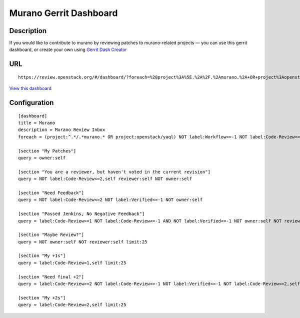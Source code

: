 Murano Gerrit Dashboard
=======================

Description
-----------
If you would like to contribute to murano by reviewing patches to
murano-related projects — you can use this gerrit dashboard, or create your own
using
`Gerrit Dash Creator <http://gerrit-dash-creator.readthedocs.io/en/latest/>`__

URL
---

::

   https://review.openstack.org/#/dashboard/?foreach=%28project%3A%5E.%2A%2F.%2Amurano.%2A+OR+project%3Aopenstack%2Fyaql%29+NOT+label%3AWorkflow%3C%3D%2D1+NOT+label%3ACode%2DReview%3C%3D%2D2+status%3Aopen&title=Murano&My+Patches=owner%3Aself&You+are+a+reviewer%2C+but+haven%27t+voted+in+the+current+revision=NOT+label%3ACode%2DReview%3C%3D2%2Cself+reviewer%3Aself+NOT+owner%3Aself&Need+Feedback=NOT+label%3ACode%2DReview%3C%3D2+NOT+label%3AVerified%3C%3D%2D1+NOT+owner%3Aself&Passed+Jenkins%2C+No+Negative+Feedback=label%3ACode%2DReview%3E%3D1+NOT+label%3ACode%2DReview%3C%3D%2D1+AND+NOT+label%3AVerified%3C%3D%2D1+NOT+owner%3Aself+NOT+reviewer%3Aself+limit%3A50&Maybe+Review%3F=NOT+owner%3Aself+NOT+reviewer%3Aself+limit%3A25&My+%2B1s=label%3ACode%2DReview%3D1%2Cself+limit%3A25&Need+final+%2B2=label%3ACode%2DReview%3E%3D2+NOT+label%3ACode%2DReview%3C%3D%2D1+NOT+label%3AVerified%3C%3D%2D1+NOT+label%3ACode%2DReview%3C%3D2%2Cself+NOT+owner%3Aself+limit%3A25&My+%2B2s=label%3ACode%2DReview%3D2%2Cself+limit%3A25

`View this dashboard <https://review.openstack.org/#/dashboard/?foreach=%28project%3A%5E.%2A%2F.%2Amurano.%2A+OR+project%3Aopenstack%2Fyaql%29+NOT+label%3AWorkflow%3C%3D%2D1+NOT+label%3ACode%2DReview%3C%3D%2D2+status%3Aopen&title=Murano&My+Patches=owner%3Aself&You+are+a+reviewer%2C+but+haven%27t+voted+in+the+current+revision=NOT+label%3ACode%2DReview%3C%3D2%2Cself+reviewer%3Aself+NOT+owner%3Aself&Need+Feedback=NOT+label%3ACode%2DReview%3C%3D2+NOT+label%3AVerified%3C%3D%2D1+NOT+owner%3Aself&Passed+Jenkins%2C+No+Negative+Feedback=label%3ACode%2DReview%3E%3D1+NOT+label%3ACode%2DReview%3C%3D%2D1+AND+NOT+label%3AVerified%3C%3D%2D1+NOT+owner%3Aself+NOT+reviewer%3Aself+limit%3A50&Maybe+Review%3F=NOT+owner%3Aself+NOT+reviewer%3Aself+limit%3A25&My+%2B1s=label%3ACode%2DReview%3D1%2Cself+limit%3A25&Need+final+%2B2=label%3ACode%2DReview%3E%3D2+NOT+label%3ACode%2DReview%3C%3D%2D1+NOT+label%3AVerified%3C%3D%2D1+NOT+label%3ACode%2DReview%3C%3D2%2Cself+NOT+owner%3Aself+limit%3A25&My+%2B2s=label%3ACode%2DReview%3D2%2Cself+limit%3A25>`__


Configuration
-------------

::


    [dashboard]
    title = Murano
    description = Murano Review Inbox
    foreach = (project:^.*/.*murano.* OR project:openstack/yaql) NOT label:Workflow<=-1 NOT label:Code-Review<=-2 status:open

    [section "My Patches"]
    query = owner:self

    [section "You are a reviewer, but haven't voted in the current revision"]
    query = NOT label:Code-Review<=2,self reviewer:self NOT owner:self

    [section "Need Feedback"]
    query = NOT label:Code-Review<=2 NOT label:Verified<=-1 NOT owner:self

    [section "Passed Jenkins, No Negative Feedback"]
    query = label:Code-Review>=1 NOT label:Code-Review<=-1 AND NOT label:Verified<=-1 NOT owner:self NOT reviewer:self limit:50

    [section "Maybe Review?"]
    query = NOT owner:self NOT reviewer:self limit:25

    [section "My +1s"]
    query = label:Code-Review=1,self limit:25

    [section "Need final +2"]
    query = label:Code-Review>=2 NOT label:Code-Review<=-1 NOT label:Verified<=-1 NOT label:Code-Review<=2,self NOT owner:self limit:25

    [section "My +2s"]
    query = label:Code-Review=2,self limit:25



